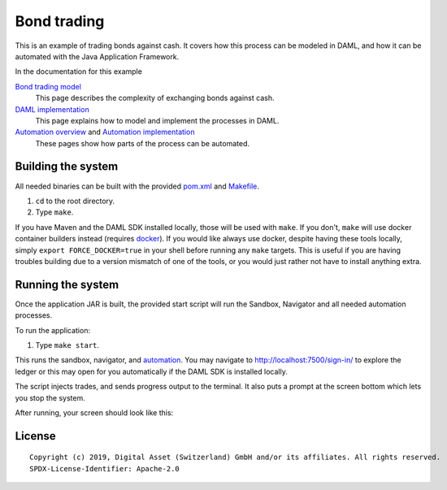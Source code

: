 Bond trading
############
.. image:: https://circleci.com/gh/digital-asset/ex-bond-trading.svg?style=svg
    :target: https://circleci.com/gh/digital-asset/ex-bond-trading

This is an example of trading bonds against cash. It covers how this process can be modeled in DAML, and how it can be automated with the Java Application Framework.

In the documentation for this example

`Bond trading model`_
  This page describes the complexity of exchanging bonds against cash.
`DAML implementation`_
  This page explains how to model and implement the processes in DAML.
`Automation overview`_ and `Automation implementation`_
  These pages show how parts of the process can be automated.

Building the system
*******************

All needed binaries can be built with the provided pom.xml_ and Makefile_.

#. ``cd`` to the root directory.
#. Type ``make``.

If you have Maven and the DAML SDK installed locally, those will be used with ``make``. If you don't, ``make`` will use docker container builders instead (requires docker_).  If you would like always use docker, despite having these tools locally, simply ``export FORCE_DOCKER=true`` in your shell before running any ``make`` targets. This is useful if you are having troubles building due to a version mismatch of one of the tools, or you would just rather not have to install anything extra.

Running the system
******************

Once the application JAR is built, the provided start script will run the Sandbox, Navigator and all needed automation processes.

To run the application:

#. Type ``make start``.

This runs the sandbox, navigator, and automation_. You may navigate to http://localhost:7500/sign-in/ to explore the ledger or this may open for you automatically if the DAML SDK is installed locally.

The script injects trades, and sends progress output to the terminal. It also puts a prompt at the screen bottom which lets you stop the system.

After running, your screen should look like this:

.. figure:: docs/images/runningScreen.png

.. _pom.xml: code/pom.xml
.. _Bond trading model: docs/01-bond-trading-model.rst
.. _DAML implementation: docs/02-daml-implementation.rst
.. _Automation overview: docs/03-automation-introduction.rst
.. _Automation implementation: docs/04-automation-implementation.rst
.. _automation: docs/04-automation-implementation.rst
.. _Makefile: code/Makefile
.. _docker: https://www.docker.com/get-started

License
*******
::

  Copyright (c) 2019, Digital Asset (Switzerland) GmbH and/or its affiliates. All rights reserved.
  SPDX-License-Identifier: Apache-2.0
